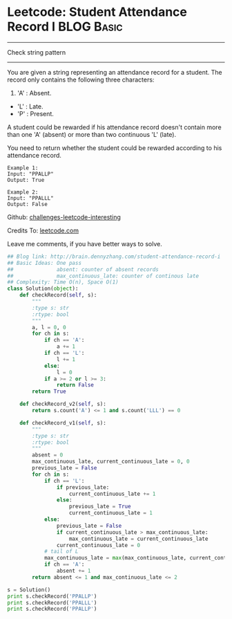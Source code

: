 * Leetcode: Student Attendance Record I                                   :BLOG:Basic:
#+STARTUP: showeverything
#+OPTIONS: toc:nil \n:t ^:nil creator:nil d:nil
:PROPERTIES:
:type:     #string
:END:
---------------------------------------------------------------------
Check string pattern
---------------------------------------------------------------------
You are given a string representing an attendance record for a student. The record only contains the following three characters:
1. 'A' : Absent.
- 'L' : Late.
- 'P' : Present.

A student could be rewarded if his attendance record doesn't contain more than one 'A' (absent) or more than two continuous 'L' (late).

You need to return whether the student could be rewarded according to his attendance record.
#+BEGIN_EXAMPLE
Example 1:
Input: "PPALLP"
Output: True
#+END_EXAMPLE

#+BEGIN_EXAMPLE
Example 2:
Input: "PPALLL"
Output: False
#+END_EXAMPLE

Github: [[url-external:https://github.com/DennyZhang/challenges-leetcode-interesting/tree/master/student-attendance-record-i][challenges-leetcode-interesting]]

Credits To: [[url-external:https://leetcode.com/problems/student-attendance-record-i/description/][leetcode.com]]

Leave me comments, if you have better ways to solve.

#+BEGIN_SRC python
## Blog link: http://brain.dennyzhang.com/student-attendance-record-i
## Basic Ideas: One pass
##              absent: counter of absent records
##              max_continuous_late: counter of continous late
## Complexity: Time O(n), Space O(1)
class Solution(object):
    def checkRecord(self, s):
        """
        :type s: str
        :rtype: bool
        """
        a, l = 0, 0
        for ch in s:
            if ch == 'A':
                a += 1
            if ch == 'L':
                l += 1
            else:
                l = 0
            if a >= 2 or l >= 3:
                return False
        return True
        
    def checkRecord_v2(self, s):
        return s.count('A') <= 1 and s.count('LLL') == 0

    def checkRecord_v1(self, s):
        """
        :type s: str
        :rtype: bool
        """
        absent = 0
        max_continuous_late, current_continuous_late = 0, 0
        previous_late = False
        for ch in s:
            if ch == 'L':
                if previous_late:
                    current_continuous_late += 1
                else:
                    previous_late = True
                    current_continuous_late = 1                    
            else:
                previous_late = False
                if current_continuous_late > max_continuous_late:
                    max_continuous_late = current_continuous_late
                current_continuous_late = 0
            # tail of L
            max_continuous_late = max(max_continuous_late, current_continuous_late)
            if ch == 'A':
                absent += 1
        return absent <= 1 and max_continuous_late <= 2

s = Solution()
print s.checkRecord('PPALLP')
print s.checkRecord('PPALLL')
print s.checkRecord('PPALLP')
#+END_SRC
